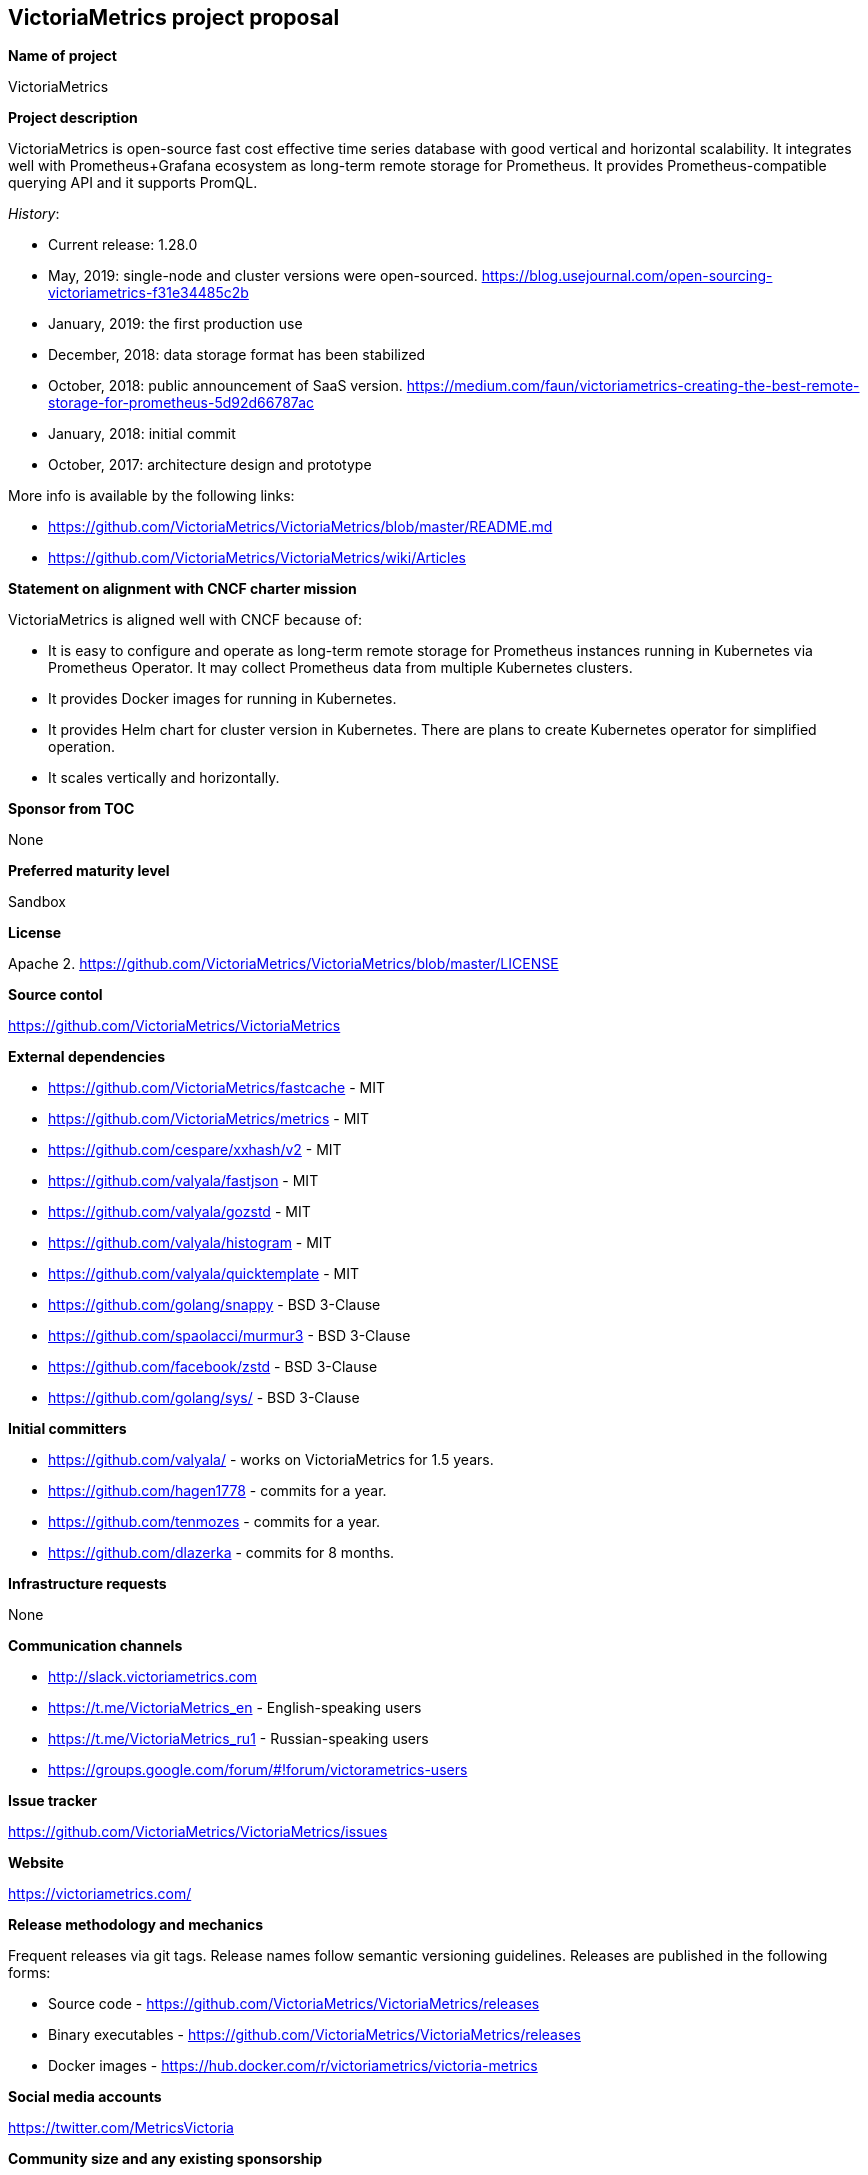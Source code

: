 == VictoriaMetrics project proposal

*Name of project*

VictoriaMetrics


*Project description*

VictoriaMetrics is open-source fast cost effective time series database with good vertical and horizontal scalability.
It integrates well with Prometheus+Grafana ecosystem as long-term remote storage for Prometheus.
It provides Prometheus-compatible querying API and it supports PromQL.

_History_:

- Current release: 1.28.0
- May, 2019: single-node and cluster versions were open-sourced. https://blog.usejournal.com/open-sourcing-victoriametrics-f31e34485c2b
- January, 2019: the first production use
- December, 2018: data storage format has been stabilized
- October, 2018: public announcement of SaaS version. https://medium.com/faun/victoriametrics-creating-the-best-remote-storage-for-prometheus-5d92d66787ac
- January, 2018: initial commit
- October, 2017: architecture design and prototype

More info is available by the following links:

- https://github.com/VictoriaMetrics/VictoriaMetrics/blob/master/README.md
- https://github.com/VictoriaMetrics/VictoriaMetrics/wiki/Articles


*Statement on alignment with CNCF charter mission*

VictoriaMetrics is aligned well with CNCF because of:

- It is easy to configure and operate as long-term remote storage for Prometheus instances running in Kubernetes via Prometheus Operator. It may collect Prometheus data from multiple Kubernetes clusters.
- It provides Docker images for running in Kubernetes.
- It provides Helm chart for cluster version in Kubernetes. There are plans to create Kubernetes operator for simplified operation.
- It scales vertically and horizontally.


*Sponsor from TOC*

None


*Preferred maturity level*

Sandbox


*License*

Apache 2. https://github.com/VictoriaMetrics/VictoriaMetrics/blob/master/LICENSE


*Source contol*

https://github.com/VictoriaMetrics/VictoriaMetrics


*External dependencies*

- https://github.com/VictoriaMetrics/fastcache - MIT
- https://github.com/VictoriaMetrics/metrics - MIT
- https://github.com/cespare/xxhash/v2 - MIT
- https://github.com/valyala/fastjson - MIT
- https://github.com/valyala/gozstd - MIT
- https://github.com/valyala/histogram - MIT
- https://github.com/valyala/quicktemplate - MIT
- https://github.com/golang/snappy - BSD 3-Clause
- https://github.com/spaolacci/murmur3 - BSD 3-Clause
- https://github.com/facebook/zstd - BSD 3-Clause
- https://github.com/golang/sys/ - BSD 3-Clause


*Initial committers*

- https://github.com/valyala/ - works on VictoriaMetrics for 1.5 years.
- https://github.com/hagen1778 - commits for a year.
- https://github.com/tenmozes - commits for a year.
- https://github.com/dlazerka - commits for 8 months.


*Infrastructure requests*

None


*Communication channels*

- http://slack.victoriametrics.com
- https://t.me/VictoriaMetrics_en - English-speaking users
- https://t.me/VictoriaMetrics_ru1 - Russian-speaking users
- https://groups.google.com/forum/#!forum/victorametrics-users


*Issue tracker*

https://github.com/VictoriaMetrics/VictoriaMetrics/issues


*Website*

https://victoriametrics.com/


*Release methodology and mechanics*

Frequent releases via git tags. Release names follow semantic versioning guidelines.
Releases are published in the following forms:

- Source code - https://github.com/VictoriaMetrics/VictoriaMetrics/releases
- Binary executables - https://github.com/VictoriaMetrics/VictoriaMetrics/releases
- Docker images - https://hub.docker.com/r/victoriametrics/victoria-metrics


*Social media accounts*

https://twitter.com/MetricsVictoria


*Community size and any existing sponsorship*

Github stats:

- Stars: 1250+
- Contributors: 11
- Commits: 440+
- Forks: 72+

Telegram stats:

- 152+ members at https://t.me/VictoriaMetrics_ru1

Slack stats:

- 95+ members at http://slack.victoriametrics.com


VictoriaMetrics is used in production by many users starting from January, 2019. Here are a few of public users:

- https://www.wix.com/
- https://www.seznam.cz/
- https://www.wedos.cz/
- https://trafficstars.com/
- https://dreamteam.gg/
- https://www.fil-it.ru/

Other users may be found at https://t.me/VictoriaMetrics_ru1 , https://t.me/VictoriaMetrics_en and http://slack.victoriametrics.com .

Victoria Metrics Inc. is the main sponsor.


*Project logo in svg format*

https://github.com/VictoriaMetrics/VictoriaMetrics/blob/master/README.md#victoria-metrics-logo
